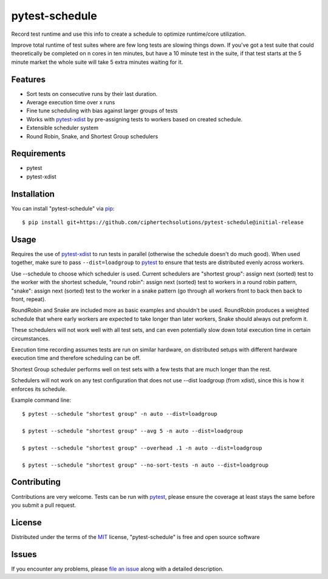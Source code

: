 ====================
pytest-schedule
====================

Record test runtime and use this info to create a schedule to optimize runtime/core utilization.

Improve total runtime of test suites where are few long tests are slowing things down.  If you've got a test suite that could theoretically be completed on n cores in ten minutes,
but have a 10 minute test in the suite, if that test starts at the 5 minute market the whole suite will take 5 extra minutes waiting for it.


Features
--------

* Sort tests on consecutive runs by their last duration.
* Average execution time over x runs
* Fine tune scheduling with bias against larger groups of tests
* Works with `pytest-xdist`_ by pre-assigning tests to workers based on created schedule.
* Extensible scheduler system
* Round Robin, Snake, and Shortest Group schedulers


Requirements
------------

* pytest
* pytest-xdist


Installation
------------

You can install "pytest-schedule" via `pip`_::

    $ pip install git+https://github.com/ciphertechsolutions/pytest-schedule@initial-release


Usage
-----

Requires the use of `pytest-xdist`_ to run tests in parallel (otherwise the schedule doesn't do much good).
When used together, make sure to pass ``--dist=loadgroup`` to `pytest`_ to
ensure that tests are distributed evenly across workers.

Use --schedule to choose which scheduler is used. Current schedulers are "shortest group": assign next (sorted) test to the worker with the shortest schedule,
"round robin": assign next (sorted) test to workers in a round robin pattern, "snake": assign next (sorted) test to the worker in a snake pattern (go through all workers front to back then back to front, repeat).

RoundRobin and Snake are included more as basic examples and shouldn't be used.  RoundRobin produces a weighted schedule that where early workers are expected to take longer than later workers, Snake should always out preform it.

These schedulers will not work well with all test sets, and can even potentially slow down total execution time in certain circumstances.

Execution time recording assumes tests are run on similar hardware, on distributed setups with different hardware execution time and therefore scheduling can be off.

Shortest Group scheduler performs well on test sets with a few tests that are much longer than the rest.

Schedulers will not work on any test configuration that does not use --dist loadgroup (from xdist), since this is how it enforces its schedule.

Example command line::

    $ pytest --schedule "shortest group" -n auto --dist=loadgroup

    $ pytest --schedule "shortest group" --avg 5 -n auto --dist=loadgroup

    $ pytest --schedule "shortest group" --overhead .1 -n auto --dist=loadgroup

    $ pytest --schedule "shortest group" --no-sort-tests -n auto --dist=loadgroup


Contributing
------------
Contributions are very welcome. Tests can be run with `pytest`_, please ensure
the coverage at least stays the same before you submit a pull request.

License
-------

Distributed under the terms of the `MIT`_ license, "pytest-schedule" is free and open source software


Issues
------

If you encounter any problems, please `file an issue`_ along with a detailed description.

.. _`MIT`: http://opensource.org/licenses/MIT
.. _`file an issue`: https://github.com/ciphertechsolutions/pytest-schedule/issues
.. _`pytest`: https://github.com/pytest-dev/pytest
.. _`pip`: https://pypi.org/project/pip/
.. _`PyPI`: https://pypi.org/project
.. _`pytest-xdist`: https://github.com/pytest-dev/pytest-xdist
